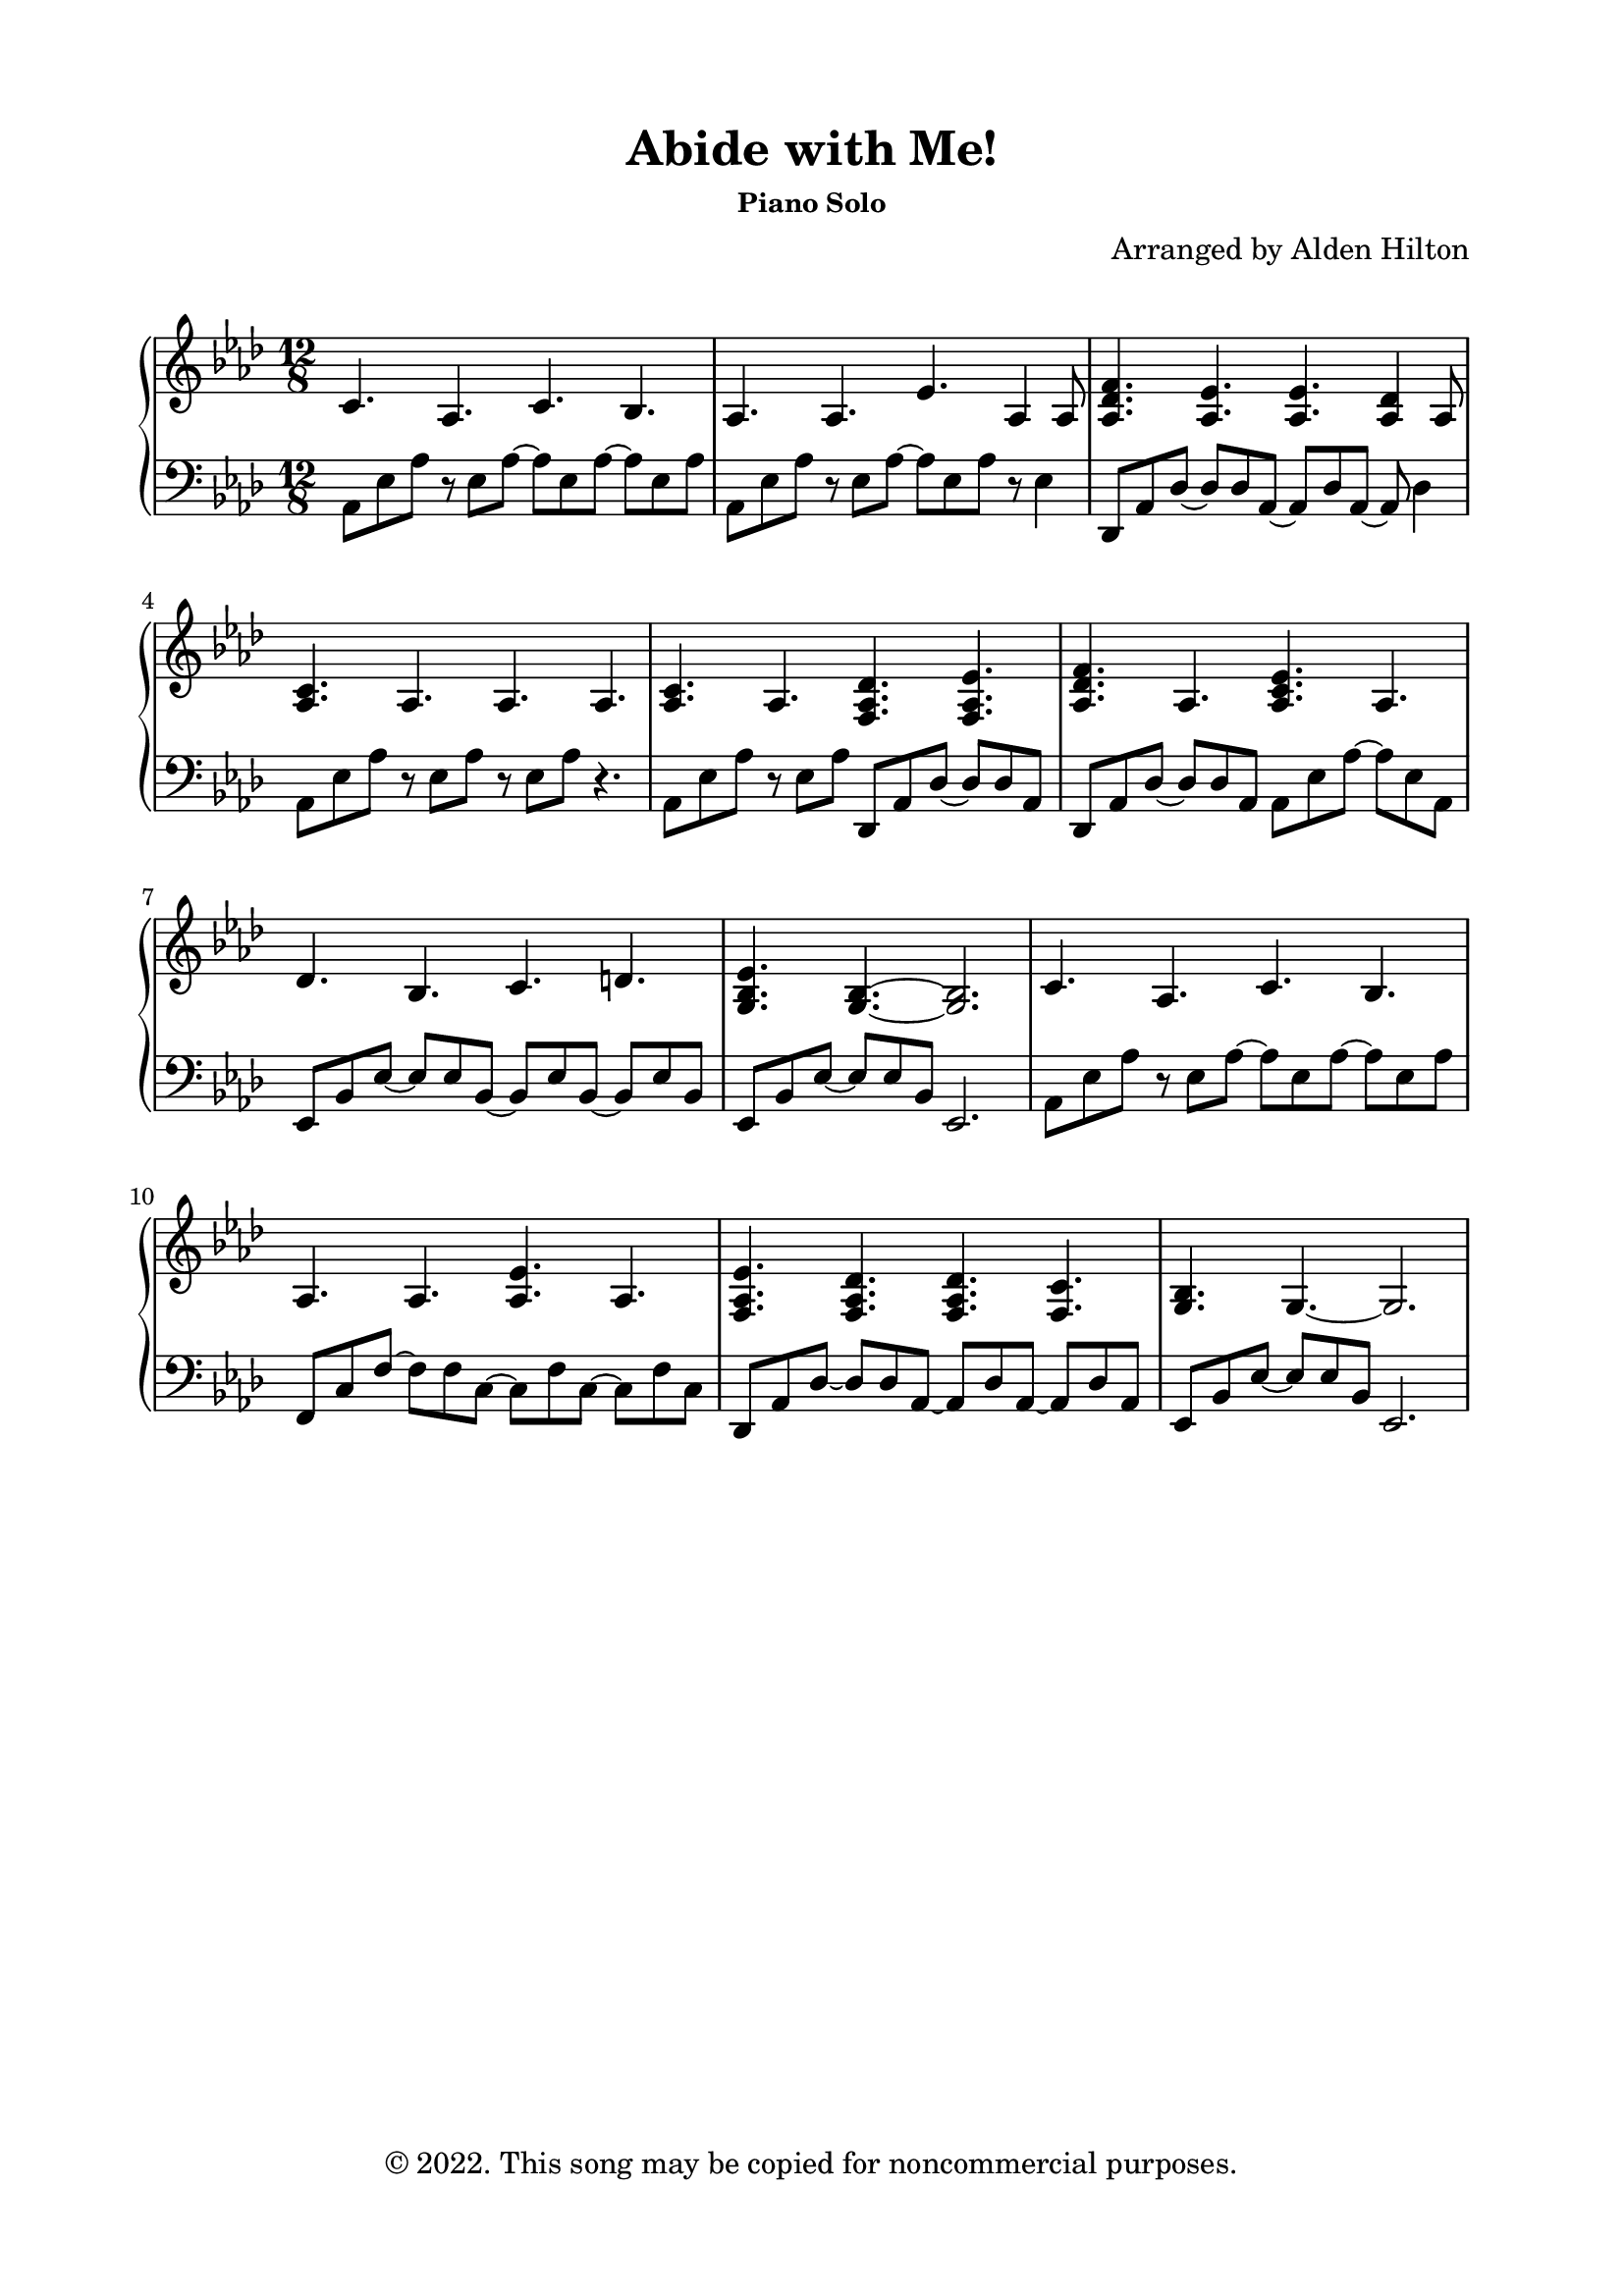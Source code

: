 \version "2.18.2"

\header {
  title = "Abide with Me!"
  subsubtitle = "Piano Solo"
  composer = "Arranged by Alden Hilton"
  arranger = " "
  copyright = "© 2022. This song may be copied for noncommercial purposes."
  tagline = ""
}

\paper {
  indent = 0\cm
  top-margin = 15
  left-margin = 20
  right-margin = 20
  bottom-margin = 15
}

upper = \relative c' {
  \clef treble
  \key aes \major
  \time 12/8

  c4. aes c bes |
  aes aes ees' aes,4 aes8 |
  <aes des f>4. <aes ees'>4. <aes ees'>4. <aes des>4 aes8 |
  <aes c>4. aes aes aes |
  <aes c>4. aes <f aes des>4. <f aes ees'> |
  <aes des f> aes <aes c ees> aes |
  des bes c d |
  <g, bes ees>4. <g bes>~ <g bes>2. |
  c4. aes c bes |
  aes4. aes4.  <aes ees'>4. aes4. | 
  <f aes ees'> <f aes des> <f aes des> <f c'>
  <g bes> g~ g2. | 
}

lower = \relative c {
  \clef bass
  \key aes \major
  \time 12/8

  aes8 ees' aes r ees aes~ aes ees8 aes~ aes ees8 aes |
  aes,8 ees' aes r ees aes~ aes ees8 aes r ees4 |
  des,8 aes' des~ des des aes~ aes des aes~ aes des4 |
  aes8 ees' aes r ees aes r ees aes r4.|
  aes,8 ees' aes r ees aes des,,8 aes' des~ des des aes |
  des, aes' des~ des des aes aes ees' aes~ aes ees aes, |
  ees bes' ees~ ees ees bes~ bes ees bes~ bes ees bes |
  ees, bes' ees~ ees ees bes ees,2. |
  aes8 ees' aes r ees aes~ aes ees8 aes~ aes ees8 aes |
  f, c' f~ f f c~ c f c~ c f c |  
  des, aes'des~ des des aes~ aes des aes ~ aes des aes |
  ees bes' ees~ ees ees bes ees,2. |
}

\score {
  \new PianoStaff <<
    \new Staff = "r" \with {printPartCombineTexts = ##f } \upper 
    \new Staff = "l" \lower
  >>
  \layout { }
  \midi {}
}




%   <<
%   \clef bass
%   \key aes \major
%   \time 12/8

%     \new Voice = "up"
%     \relative { 
%       \voiceOne 
%         \hideNotes r4. \unHideNotes
%         aes8 \hideNotes r \unHideNotes ees
%         \change Staff = "r" c'4 \change Staff = "l" ees,8
%         \change Staff = "r" bes'4 \change Staff = "l" ees,8
    
%     }
%   \new Voice= "down"
%     \relative {
%       \voiceTwo 
%         aes,8 ees' aes
%         \hideNotes r8 \unHideNotes ees \hideNotes r \unHideNotes
%         \hideNotes r8 \unHideNotes ees \hideNotes r8 \unHideNotes
%         \hideNotes r8 \unHideNotes ees \hideNotes r8 \unHideNotes
    
%     }
% >>
  % \tuplet 3/2 {aes8 ees' aes}
  % \tuplet 3/2 {r8 ees r}  
  % \tuplet 3/2 {aes aes ees~}
  % \tuplet 3/2 {ees8 ees \change Staff = "r" ees}


  % \tuplet 3/2 {aes8 ees' aes}
  % \tuplet 3/2 {\change Staff = "r" aes \change Staff = "l" ees aes~}  
  % \tuplet 3/2 {aes aes ees~}
  % \tuplet 3/2 {ees8 ees \change Staff = "r" ees}

  % \tuplet 3/2 {aes8 ees' aes}
  % \tuplet 3/2 {\change Staff = "r" aes \change Staff = "l" ees aes}  
  % \tuplet 3/2 {\change Staff = "r" c8 \change Staff = "l" aes ees}
  % \tuplet 3/2 {\change Staff = "r" bes' \change Staff = "l" ees, \change Staff = "r" ees}

  % \override Stem.neutral-direction = #down
  % \tuplet 3/2 {aes8 ees' aes}
  % \override Stem.neutral-direction = #up
  % \tuplet 3/2 { aes 
  % \override Stem.neutral-direction = #down ees aes}  
  % \tuplet 3/2 {\change Staff = "r" c8 \change Staff = "l" aes ees}
  % \tuplet 3/2 {\change Staff = "r" bes' \change Staff = "l" ees, \change Staff = "r" ees}
% }